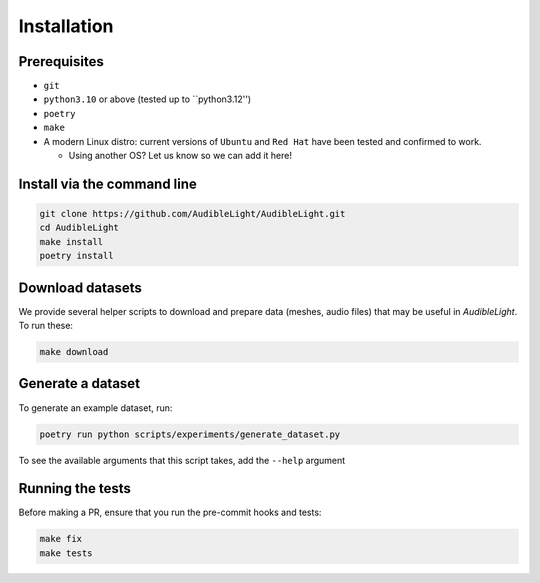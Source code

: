 Installation
------------

Prerequisites
^^^^^^^^^^^^^

- ``git``
- ``python3.10`` or above (tested up to ``python3.12'')
- ``poetry``
- ``make``
- A modern Linux distro: current versions of ``Ubuntu`` and ``Red Hat`` have been tested and confirmed to work.

  - Using another OS? Let us know so we can add it here!

Install via the command line
^^^^^^^^^^^^^^^^^^^^^^^^^^^^

.. code-block:: bash

   git clone https://github.com/AudibleLight/AudibleLight.git
   cd AudibleLight
   make install
   poetry install

Download datasets
^^^^^^^^^^^^^^^^^

We provide several helper scripts to download and prepare data (meshes, audio files) that may be useful in `AudibleLight`. To run these:

.. code-block:: bash

   make download

Generate a dataset
^^^^^^^^^^^^^^^^^^

To generate an example dataset, run:

.. code-block:: bash

   poetry run python scripts/experiments/generate_dataset.py

To see the available arguments that this script takes, add the ``--help`` argument

Running the tests
^^^^^^^^^^^^^^^^^

Before making a PR, ensure that you run the pre-commit hooks and tests:

.. code-block:: bash

   make fix
   make tests